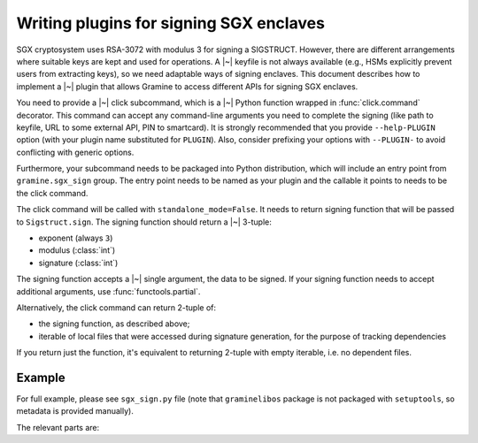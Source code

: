 .. default-domain:: py
.. highlight:: py

Writing plugins for signing SGX enclaves
========================================

SGX cryptosystem uses RSA-3072 with modulus 3 for signing a SIGSTRUCT. However,
there are different arrangements where suitable keys are kept and used for
operations. A |~| keyfile is not always available (e.g., HSMs explicitly prevent
users from extracting keys), so we need adaptable ways of signing enclaves. This
document describes how to implement a |~| plugin that allows Gramine to access
different APIs for signing SGX enclaves.

You need to provide a |~| click subcommand, which is a |~| Python function
wrapped in :func:`click.command` decorator. This command can accept any
command-line arguments you need to complete the signing (like path to keyfile,
URL to some external API, PIN to smartcard). It is strongly recommended that you
provide ``--help-PLUGIN`` option (with your plugin name substituted for
``PLUGIN``). Also, consider prefixing your options with ``--PLUGIN-`` to avoid
conflicting with generic options.

Furthermore, your subcommand needs to be packaged into Python distribution,
which will include an entry point from ``gramine.sgx_sign`` group. The entry
point needs to be named as your plugin and the callable it points to needs to be
the click command.

The click command will be called with ``standalone_mode=False``. It needs to
return signing function that will be passed to ``Sigstruct.sign``. The signing
function should return a |~| 3-tuple:

- exponent (always ``3``)
- modulus (:class:`int`)
- signature (:class:`int`)

The signing function accepts a |~| single argument, the data to be signed. If
your signing function needs to accept additional arguments, use
:func:`functools.partial`.

Alternatively, the click command can return 2-tuple of:

- the signing function, as described above;
- iterable of local files that were accessed during signature generation, for
  the purpose of tracking dependencies

If you return just the function, it's equivalent to returning 2-tuple with empty
iterable, i.e. no dependent files.

.. seealso::

   https://setuptools.pypa.io/en/latest/userguide/entry_point.html#advertising-behavior
      Introduction to entrypoints

   https://packaging.python.org/en/latest/specifications/entry-points/
      Entrypoints specification

Example
-------

For full example, please see ``sgx_sign.py`` file (note that ``graminelibos``
package is not packaged with ``setuptools``, so metadata is provided manually).

The relevant parts are:

.. code-block:: python
   :caption: sgx_sign.py

   @click.command(add_help_option=False)
   @click.help_option('--help-file')
   @click.option('--key', '-k', metavar='FILE',
       type=click.Path(exists=True, dir_okay=False),
       default=os.fspath(SGX_RSA_KEY_PATH),
       help='specify signing key (.pem) file')
   def sign_with_file(key):
       return functools.partial(sign, key=key), [key]

   def sign(data, *, key):
       # sign data with key
       return exponent, modulus, signature

.. code-block:: python
   :caption: setup.py

   setuptools.setup(
       ...,
       entry_points={
           'gramine.sgx_sign': [
               'file = graminelibos.sgx_sign:sign_with_file',
           ]
       }
   )
